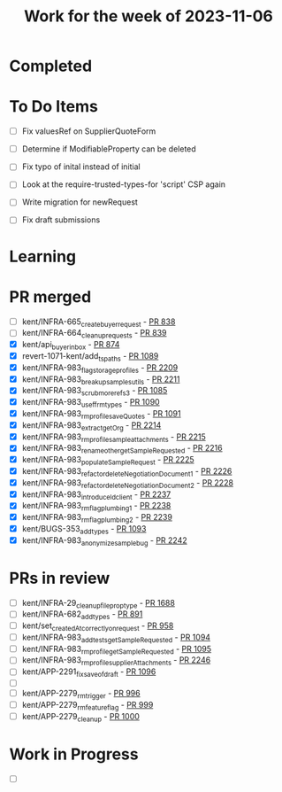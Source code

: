 #+TITLE: Work for the week of 2023-11-06

* Completed

* To Do Items
- [ ] Fix valuesRef on SupplierQuoteForm
- [ ] Determine if ModifiableProperty can be deleted
- [ ] Fix typo of inital instead of initial

- [ ] Look at the require-trusted-types-for 'script' CSP again

- [ ] Write migration for newRequest
- [ ] Fix draft submissions

* Learning

* PR merged
- [ ] kent/INFRA-665_create_buyer_request - [[https://github.com/Valdera-Inc/integrated-backend-firebase/pull/838][PR 838]]
- [ ] kent/INFRA-664_cleanup_requests - [[https://github.com/Valdera-Inc/integrated-backend-firebase/pull/839][PR 839]]
- [X] kent/api_buyer_inbox - [[https://github.com/Valdera-Inc/integrated-backend-firebase/pull/874][PR 874]]
- [X] revert-1071-kent/add_ts_paths - [[https://github.com/Valdera-Inc/integrated-backend-firebase/pull/1089][PR 1089]]
- [X] kent/INFRA-983_flag_storage_profiles - [[https://github.com/Valdera-Inc/valdera-web/pull/2209][PR 2209]]
- [X] kent/INFRA-983_breakup_samples_utils - [[https://github.com/Valdera-Inc/valdera-web/pull/2211][PR 2211]]
- [X] kent/INFRA-983_scrub_more_refs_3 - [[https://github.com/Valdera-Inc/integrated-backend-firebase/pull/1085][PR 1085]]
- [X] kent/INFRA-983_use_ff_rm_types - [[https://github.com/Valdera-Inc/integrated-backend-firebase/pull/1090][PR 1090]]
- [X] kent/INFRA-983_rm_profile_saveQuotes - [[https://github.com/Valdera-Inc/integrated-backend-firebase/pull/1091][PR 1091]]
- [X] kent/INFRA-983_extract_getOrg - [[https://github.com/Valdera-Inc/valdera-web/pull/2214][PR 2214]]
- [X] kent/INFRA-983_rm_profile_sample_attachments - [[https://github.com/Valdera-Inc/valdera-web/pull/2215][PR 2215]]
- [X] kent/INFRA-983_rename_other_getSampleRequested - [[https://github.com/Valdera-Inc/valdera-web/pull/2216][PR 2216]]
- [X] kent/INFRA-983_populateSampleRequest - [[https://github.com/Valdera-Inc/valdera-web/pull/2225][PR 2225]]
- [X] kent/INFRA-983_refactor_deleteNegotiationDocument_1 - [[https://github.com/Valdera-Inc/valdera-web/pull/2226][PR 2226]]
- [X] kent/INFRA-983_refactor_deleteNegotiationDocument_2 - [[https://github.com/Valdera-Inc/valdera-web/pull/2228][PR 2228]]
- [X] kent/INFRA-983_introduce_ldclient - [[https://github.com/Valdera-Inc/valdera-web/pull/2237][PR 2237]]
- [X] kent/INFRA-983_rm_flag_plumbing_1 - [[https://github.com/Valdera-Inc/valdera-web/pull/2238][PR 2238]]
- [X] kent/INFRA-983_rm_flag_plumbing_2 - [[https://github.com/Valdera-Inc/valdera-web/pull/2239][PR 2239]]
- [X] kent/BUGS-353_add_types - [[https://github.com/Valdera-Inc/integrated-backend-firebase/pull/1093][PR 1093]]
- [X] kent/INFRA-983_anonymize_sample_bug - [[https://github.com/Valdera-Inc/valdera-web/pull/2242][PR 2242]]

* PRs in review
- [ ] kent/INFRA-29_cleanup_file_prop_type - [[https://github.com/Valdera-Inc/valdera-web/pull/1688][PR 1688]]
- [ ] kent/INFRA-682_add_types - [[https://github.com/Valdera-Inc/integrated-backend-firebase/pull/891][PR 891]]
- [ ] kent/set_createdAt_correctly_on_request - [[https://github.com/Valdera-Inc/integrated-backend-firebase/pull/958][PR 958]]
- [ ] kent/INFRA-983_add_tests_getSampleRequested - [[https://github.com/Valdera-Inc/integrated-backend-firebase/pull/1094][PR 1094]]
- [ ] kent/INFRA-983_rm_profile_getSampleRequested - [[https://github.com/Valdera-Inc/integrated-backend-firebase/pull/1095][PR 1095]]
- [ ] kent/INFRA-983_rm_profile_supplierAttachments - [[https://github.com/Valdera-Inc/valdera-web/pull/2246][PR 2246]]
- [ ] kent/APP-2291_fix_save_of_draft - [[https://github.com/Valdera-Inc/integrated-backend-firebase/pull/1096][PR 1096]]
- [ ]
- [ ] kent/APP-2279_rm_trigger - [[https://github.com/Valdera-Inc/integrated-backend-firebase/pull/996][PR 996]]
- [ ] kent/APP-2279_rm_feature_flag - [[https://github.com/Valdera-Inc/integrated-backend-firebase/pull/999][PR 999]]
- [ ] kent/APP-2279_cleanup - [[https://github.com/Valdera-Inc/integrated-backend-firebase/pull/1000][PR 1000]]


* Work in Progress
- [ ]
